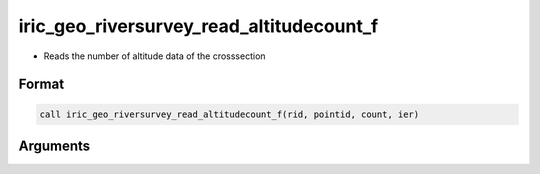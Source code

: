 iric_geo_riversurvey_read_altitudecount_f
=========================================

-  Reads the number of altitude data of the crosssection

Format
------
.. code-block:: fortran

   call iric_geo_riversurvey_read_altitudecount_f(rid, pointid, count, ier)

Arguments
---------

.. csv-table:: Arguments of iric_geo_riversurvey_read_altitudecount_f
   :file: iric_geo_riversurvey_read_altitudecount_f_args.csv
   :header-rows: 1

